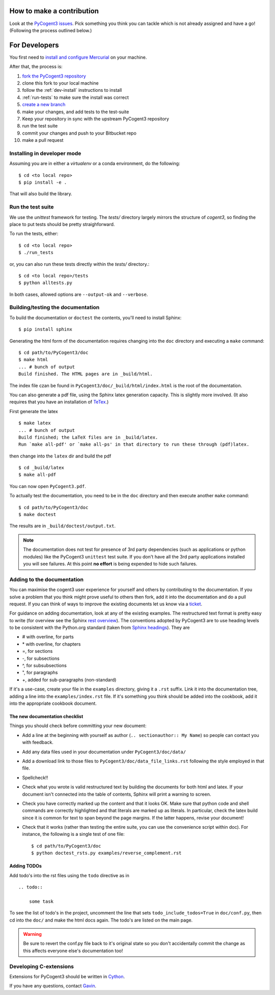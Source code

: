 How to make a contribution
==========================

Look at the `PyCogent3 issues <https://bitbucket.org/pycogent3/cogent3/issues>`_. Pick something you think you can tackle which is not already assigned and have a go! (Following the process outlined below.)

For Developers
==============

You first need to `install and configure Mercurial <https://confluence.atlassian.com/get-started-with-bitbucket/install-and-set-up-mercurial-860009660.html>`_ on your machine.

After that, the process is:

#. `fork the PyCogent3 repository <https://confluence.atlassian.com/bitbucketserver/using-forks-in-bitbucket-server-776639958.html>`_
#. clone this fork to your local machine
#. follow the :ref:`dev-install` instructions to install
#. :ref:`run-tests` to make sure the install was correct
#. `create a new branch <https://confluence.atlassian.com/bitbucket/branching-a-repository-223217999.html#BranchingaRepository-CreateaMercurialbranch>`_
#. make your changes, and add tests to the test-suite
#. Keep your repository in sync with the upstream PyCogent3 repository
#. run the test suite
#. commit your changes and push to your Bitbucket repo
#. make a pull request

.. _dev-install:

Installing in developer mode
----------------------------

Assuming you are in either a `virtualenv` or a conda environment, do the following::

    $ cd <to local repo>
    $ pip install -e .

That will also build the library.

.. _run-tests:

Run the test suite
------------------

We use the `unittest` framework for testing. The `tests/` directory largely mirrors the structure of `cogent3`, so finding the place to put tests should be pretty straighforward.

To run the tests, either::

    $ cd <to local repo>
    $ ./run_tests

or, you can also run these tests directly within the `tests/` directory.::

    $ cd <to local repo>/tests
    $ python alltests.py

In both cases, allowed options are ``--output-ok`` and ``--verbose``.

Building/testing the documentation
----------------------------------

To build the documentation or ``doctest`` the contents, you'll need to install Sphinx::

    $ pip install sphinx

Generating the html form of the documentation requires changing into the ``doc`` directory and executing a ``make`` command::

    $ cd path/to/PyCogent3/doc
    $ make html
    ... # bunch of output
    Build finished. The HTML pages are in _build/html.

The index file czan be found in ``PyCogent3/doc/_build/html/index.html`` is the root of the documentation.

You can also generate a pdf file, using the Sphinx latex generation capacity. This is slightly more involved. (It also requires that you have an installation of TeTex_.)

.. _TeTex: http://www.tug.org/texlive/

First generate the latex ::

    $ make latex
    ... # bunch of output
    Build finished; the LaTeX files are in _build/latex.
    Run `make all-pdf' or `make all-ps' in that directory to run these through (pdf)latex.

then change into the ``latex`` dir and build the pdf ::

    $ cd _build/latex
    $ make all-pdf

You can now open ``PyCogent3.pdf``.

To actually test the documentation, you need to be in the ``doc`` directory and then execute another ``make`` command::

    $ cd path/to/PyCogent3/doc
    $ make doctest

The results are in ``_build/doctest/output.txt``.

.. note:: The documentation does not test for presence of 3rd party dependencies (such as applications or python modules) like the PyCogent3 ``unittest`` test suite. If you don't have all the 3rd party applications installed you will see failures. At this point **no effort** is being expended to hide such failures.

Adding to the documentation
---------------------------

You can maximise the cogent3 user experience for yourself and others by contributing to the documentation. If you solve a problem that you think might prove useful to others then fork, add it into the documentation and do a pull request. If you can think of ways to improve the existing documents let us know via a `ticket <https://bitbucket.org/pycogent3/cogent3/issues>`_.

For guidance on adding documentation, look at any of the existing examples. The restructured text format is pretty easy to write (for overview see the Sphinx `rest overview`_). The conventions adopted by PyCogent3 are to use heading levels to be consistent with the Python.org standard (taken from `Sphinx headings`_). They are

- # with overline, for parts
- \* with overline, for chapters
- =, for sections
- -, for subsections
- ^, for subsubsections
- ", for paragraphs
- +, added for sub-paragraphs (non-standard)

If it's a use-case, create your file in the ``examples`` directory, giving it a ``.rst`` suffix. Link it into the documentation tree, adding a line into the ``examples/index.rst`` file. If it's something you think should be added into the cookbook, add it into the appropriate cookbook document.

The new documentation checklist
^^^^^^^^^^^^^^^^^^^^^^^^^^^^^^^

Things you should check before committing your new document:

- Add a line at the beginning with yourself as author (``.. sectionauthor:: My Name``) so people can contact you with feedback.
- Add any data files used in your documentation under ``PyCogent3/doc/data/``
- Add a download link to those files to ``PyCogent3/doc/data_file_links.rst`` following the style employed in that file.
- Spellcheck!!
- Check what you wrote is valid restructured text by building the documents for both html and latex. If your document isn't connected into the table of contents, Sphinx will print a warning to screen.
- Check you have correctly marked up the content and that it looks OK. Make sure that python code and shell commands are correctly highlighted and that literals are marked up as literals. In particular, check the latex build since it is common for text to span beyond the page margins. If the latter happens, revise your document!
- Check that it works (rather than testing the entire suite, you can use the convenience script within doc). For instance, the following is a single test of one file::

   $ cd path/to/PyCogent3/doc
   $ python doctest_rsts.py examples/reverse_complement.rst

Adding TODOs
^^^^^^^^^^^^

Add todo's into the rst files using the ``todo`` directive as in

::

    .. todo::

        some task

To see the list of todo's in the project, uncomment the line that sets ``todo_include_todos=True`` in ``doc/conf.py``, then cd into the ``doc/`` and make the html docs again. The todo's are listed on the main page.

.. warning:: Be sure to revert the conf.py file back to it's original state so you don't accidentally commit the change as this affects everyone else's documentation too!

Developing C-extensions
-----------------------

Extensions for PyCogent3 should be written in `Cython <http://www.cython.org/>`_.

If you have any questions, contact Gavin_.

.. _`rest overview`: http://sphinx.pocoo.org/rest.html
.. _`Sphinx headings`: http://sphinx.pocoo.org/rest.html#sections
.. _Gavin: Gavin.Huttley@anu.edu.au
.. _PyCogent3: https://bitbucket.org/pycogent3/cogent3
